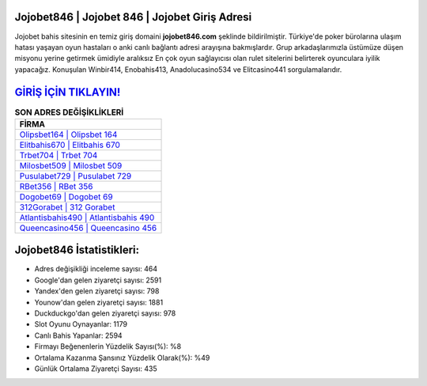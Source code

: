 ﻿Jojobet846 | Jojobet 846 | Jojobet Giriş Adresi
===================================

.. image:: images/jojobet-giris.jpg
   :width: 600
   
Jojobet bahis sitesinin en temiz giriş domaini **jojobet846.com** şeklinde bildirilmiştir. Türkiye'de poker bürolarına ulaşım hatası yaşayan oyun hastaları o anki canlı bağlantı adresi arayışına bakmışlardır. Grup arkadaşlarımızla üstümüze düşen misyonu yerine getirmek ümidiyle aralıksız En çok oyun sağlayıcısı olan rulet sitelerini belirterek oyunculara iyilik yapacağız. Konuşulan Winbir414, Enobahis413, Anadolucasino534 ve Elitcasino441 sorgulamalarıdır.

`GİRİŞ İÇİN TIKLAYIN! <https://uclck.me/gonow>`_
==============

.. list-table:: **SON ADRES DEĞİŞİKLİKLERİ**
   :widths: 100
   :header-rows: 1

   * - FİRMA
   * - `Olipsbet164 | Olipsbet 164 <olipsbet164-olipsbet-164-olipsbet-giris-adresi.html>`_
   * - `Elitbahis670 | Elitbahis 670 <elitbahis670-elitbahis-670-elitbahis-giris-adresi.html>`_
   * - `Trbet704 | Trbet 704 <trbet704-trbet-704-trbet-giris-adresi.html>`_	 
   * - `Milosbet509 | Milosbet 509 <milosbet509-milosbet-509-milosbet-giris-adresi.html>`_	 
   * - `Pusulabet729 | Pusulabet 729 <pusulabet729-pusulabet-729-pusulabet-giris-adresi.html>`_ 
   * - `RBet356 | RBet 356 <rbet356-rbet-356-rbet-giris-adresi.html>`_
   * - `Dogobet69 | Dogobet 69 <dogobet69-dogobet-69-dogobet-giris-adresi.html>`_	 
   * - `312Gorabet | 312 Gorabet <312gorabet-312-gorabet-gorabet-giris-adresi.html>`_
   * - `Atlantisbahis490 | Atlantisbahis 490 <atlantisbahis490-atlantisbahis-490-atlantisbahis-giris-adresi.html>`_
   * - `Queencasino456 | Queencasino 456 <queencasino456-queencasino-456-queencasino-giris-adresi.html>`_
	 
Jojobet846 İstatistikleri:
===================================	 
* Adres değişikliği inceleme sayısı: 464
* Google'dan gelen ziyaretçi sayısı: 2591
* Yandex'den gelen ziyaretçi sayısı: 798
* Younow'dan gelen ziyaretçi sayısı: 1881
* Duckduckgo'dan gelen ziyaretçi sayısı: 978
* Slot Oyunu Oynayanlar: 1179
* Canlı Bahis Yapanlar: 2594
* Firmayı Beğenenlerin Yüzdelik Sayısı(%): %8
* Ortalama Kazanma Şansınız Yüzdelik Olarak(%): %49
* Günlük Ortalama Ziyaretçi Sayısı: 435

